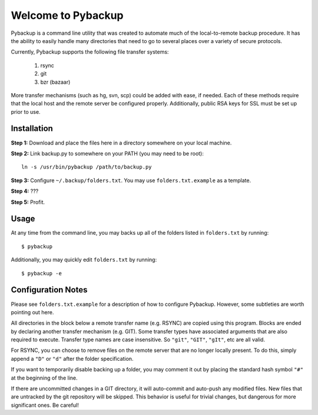 *******************
Welcome to Pybackup
*******************

Pybackup is a command line utility that was created to automate much of the 
local-to-remote backup procedure. It has the ability to easily handle many 
directories that need to go to several places over a variety of secure protocols.  

Currently, Pybackup supports the following file transfer systems:

  1. rsync
  2. git
  3. bzr (bazaar)

More transfer mechanisms (such as hg, svn, scp) could be added with ease, if
needed.  Each of these methods require that the local host and the remote 
server be configured properly.  Additionally, public RSA keys for SSL must 
be set up prior to use.

------------
Installation
------------

**Step 1:** Download and place the files here in a directory somewhere on your
local machine.

**Step 2:** Link backup.py to somewhere on your PATH (you may need to be root)::

    ln -s /usr/bin/pybackup /path/to/backup.py

**Step 3:** Configure ``~/.backup/folders.txt``.  You may use ``folders.txt.example`` 
as a template.

**Step 4:** ???

**Step 5:** Profit.


-----
Usage
-----

At any time from the command line, you may backs up all of the folders listed 
in ``folders.txt`` by running::

    $ pybackup


Additionally, you may quickly edit ``folders.txt`` by running::

    $ pybackup -e 


-------------------
Configuration Notes
-------------------

Please see ``folders.txt.example`` for a description of how to configure Pybackup.
However, some subtleties are worth pointing out here.

All directories in the block below a remote transfer name (e.g. RSYNC) are 
copied using this program.  Blocks are ended by declaring another transfer mechanism
(e.g. GIT).  Some transfer types have associated arguments that are also required
to execute.  Transfer type names are case insensitive.  So ``"git"``, ``"GIT"``,
``"gIt"``, etc are all valid.

For RSYNC, you can choose to remove files on the remote server that are no longer 
locally present.  To do this, simply append a ``"D"`` or ``"d"`` after the folder
specification.

If you want to temporarily disable backing up a folder, you may comment it out 
by placing the standard hash symbol ``"#"`` at the beginning of the line.

If there are uncommitted changes in a GIT directory, it will auto-commit and auto-push 
any modified files.  New files that are untracked by the git repository will be 
skipped.  This behavior is useful for trivial changes, but dangerous for more
significant ones. Be careful!

